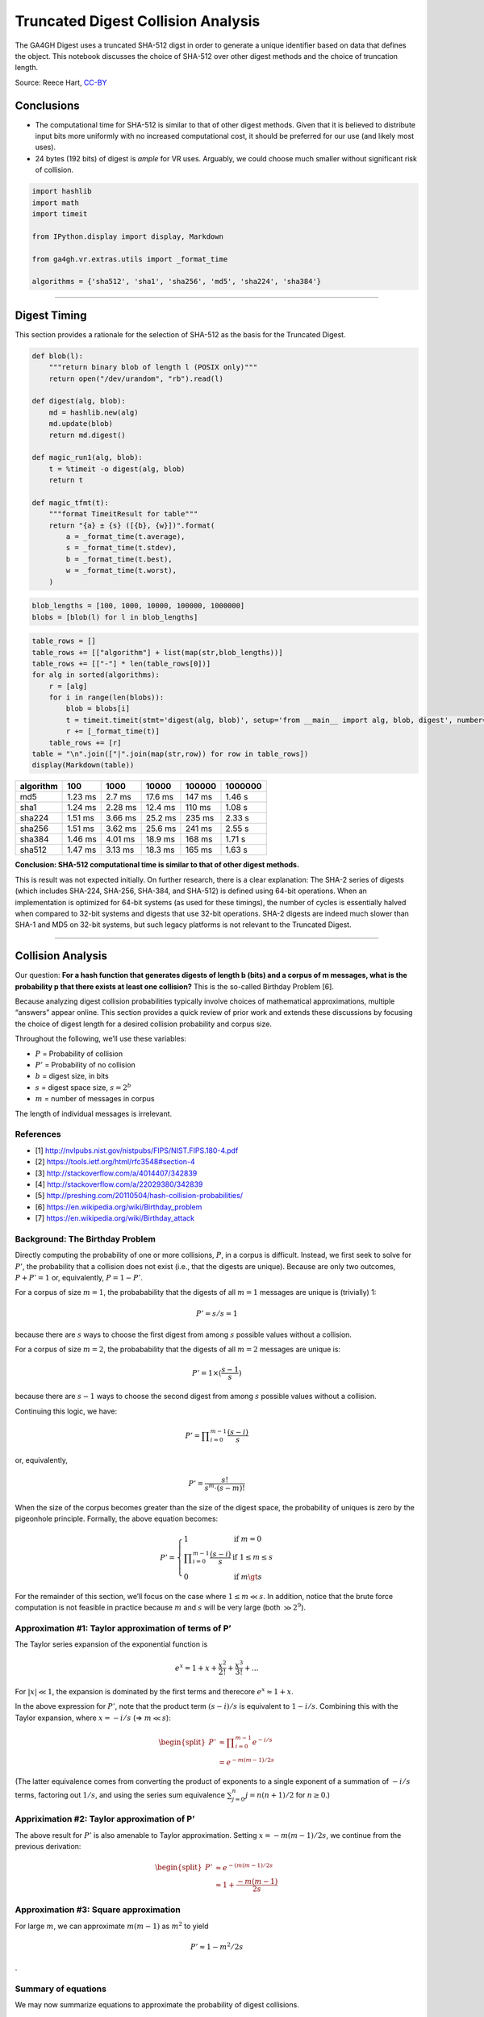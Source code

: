 
Truncated Digest Collision Analysis
===================================

The GA4GH Digest uses a truncated SHA-512 digst in order to generate a
unique identifier based on data that defines the object. This notebook
discusses the choice of SHA-512 over other digest methods and the choice
of truncation length.

Source: Reece Hart,
`CC-BY <https://creativecommons.org/licenses/by/4.0/>`__

Conclusions
-----------

-  The computational time for SHA-512 is similar to that of other digest
   methods. Given that it is believed to distribute input bits more
   uniformly with no increased computational cost, it should be
   preferred for our use (and likely most uses).
-  24 bytes (192 bits) of digest is *ample* for VR uses. Arguably, we
   could choose much smaller without significant risk of collision.

.. code:: ipython3

    import hashlib
    import math
    import timeit
    
    from IPython.display import display, Markdown
    
    from ga4gh.vr.extras.utils import _format_time
    
    algorithms = {'sha512', 'sha1', 'sha256', 'md5', 'sha224', 'sha384'}

--------------

Digest Timing
-------------

This section provides a rationale for the selection of SHA-512 as the
basis for the Truncated Digest.

.. code:: ipython3

    def blob(l):
        """return binary blob of length l (POSIX only)"""
        return open("/dev/urandom", "rb").read(l)
    
    def digest(alg, blob):
        md = hashlib.new(alg)
        md.update(blob)
        return md.digest()
    
    def magic_run1(alg, blob):
        t = %timeit -o digest(alg, blob)
        return t
    
    def magic_tfmt(t):
        """format TimeitResult for table"""
        return "{a} ± {s} ([{b}, {w}])".format(
            a = _format_time(t.average),
            s = _format_time(t.stdev),
            b = _format_time(t.best),
            w = _format_time(t.worst),
        )

.. code:: ipython3

    blob_lengths = [100, 1000, 10000, 100000, 1000000]
    blobs = [blob(l) for l in blob_lengths]

.. code:: ipython3

    table_rows = []
    table_rows += [["algorithm"] + list(map(str,blob_lengths))]
    table_rows += [["-"] * len(table_rows[0])]
    for alg in sorted(algorithms):
        r = [alg]
        for i in range(len(blobs)):
            blob = blobs[i]
            t = timeit.timeit(stmt='digest(alg, blob)', setup='from __main__ import alg, blob, digest', number=1000)
            r += [_format_time(t)]
        table_rows += [r]
    table = "\n".join(["|".join(map(str,row)) for row in table_rows])
    display(Markdown(table))



+-----------+---------+---------+---------+--------+---------+
| algorithm | 100     | 1000    | 10000   | 100000 | 1000000 |
+===========+=========+=========+=========+========+=========+
| md5       | 1.23 ms | 2.7 ms  | 17.6 ms | 147 ms | 1.46 s  |
+-----------+---------+---------+---------+--------+---------+
| sha1      | 1.24 ms | 2.28 ms | 12.4 ms | 110 ms | 1.08 s  |
+-----------+---------+---------+---------+--------+---------+
| sha224    | 1.51 ms | 3.66 ms | 25.2 ms | 235 ms | 2.33 s  |
+-----------+---------+---------+---------+--------+---------+
| sha256    | 1.51 ms | 3.62 ms | 25.6 ms | 241 ms | 2.55 s  |
+-----------+---------+---------+---------+--------+---------+
| sha384    | 1.46 ms | 4.01 ms | 18.9 ms | 168 ms | 1.71 s  |
+-----------+---------+---------+---------+--------+---------+
| sha512    | 1.47 ms | 3.13 ms | 18.3 ms | 165 ms | 1.63 s  |
+-----------+---------+---------+---------+--------+---------+


**Conclusion: SHA-512 computational time is similar to that of other
digest methods.**

This is result was not expected initially. On further research, there is
a clear explanation: The SHA-2 series of digests (which includes
SHA-224, SHA-256, SHA-384, and SHA-512) is defined using 64-bit
operations. When an implementation is optimized for 64-bit systems (as
used for these timings), the number of cycles is essentially halved when
compared to 32-bit systems and digests that use 32-bit operations. SHA-2
digests are indeed much slower than SHA-1 and MD5 on 32-bit systems, but
such legacy platforms is not relevant to the Truncated Digest.

--------------

Collision Analysis
------------------

Our question: **For a hash function that generates digests of length b
(bits) and a corpus of m messages, what is the probability p that there
exists at least one collision?** This is the so-called Birthday Problem
[6].

Because analyzing digest collision probabilities typically involve
choices of mathematical approximations, multiple “answers” appear
online. This section provides a quick review of prior work and extends
these discussions by focusing the choice of digest length for a desired
collision probability and corpus size.

Throughout the following, we’ll use these variables:

-  :math:`P` = Probability of collision
-  :math:`P'` = Probability of no collision
-  :math:`b` = digest size, in bits
-  :math:`s` = digest space size, :math:`s = 2^b`
-  :math:`m` = number of messages in corpus

The length of individual messages is irrelevant.

References
~~~~~~~~~~

-  [1] http://nvlpubs.nist.gov/nistpubs/FIPS/NIST.FIPS.180-4.pdf
-  [2] https://tools.ietf.org/html/rfc3548#section-4
-  [3] http://stackoverflow.com/a/4014407/342839
-  [4] http://stackoverflow.com/a/22029380/342839
-  [5] http://preshing.com/20110504/hash-collision-probabilities/
-  [6] https://en.wikipedia.org/wiki/Birthday_problem
-  [7] https://en.wikipedia.org/wiki/Birthday_attack

Background: The Birthday Problem
~~~~~~~~~~~~~~~~~~~~~~~~~~~~~~~~

Directly computing the probability of one or more collisions, :math:`P`,
in a corpus is difficult. Instead, we first seek to solve for
:math:`P'`, the probability that a collision does not exist (i.e., that
the digests are unique). Because are only two outcomes,
:math:`P + P' = 1` or, equivalently, :math:`P = 1 - P'`.

For a corpus of size :math:`m=1`, the probabability that the digests of
all :math:`m=1` messages are unique is (trivially) 1:

.. math:: P' = s/s = 1

because there are :math:`s` ways to choose the first digest from among
:math:`s` possible values without a collision.

For a corpus of size :math:`m=2`, the probabability that the digests of
all :math:`m=2` messages are unique is:

.. math:: P' = 1 \times (\frac{s-1}{s})

because there are :math:`s-1` ways to choose the second digest from
among :math:`s` possible values without a collision.

Continuing this logic, we have:

.. math:: P' = \prod\nolimits_{i=0}^{m-1} \frac{(s-i)}{s}

or, equivalently,

.. math:: P' = \frac{s!}{s^m \cdot (s-m)!}

When the size of the corpus becomes greater than the size of the digest
space, the probability of uniques is zero by the pigeonhole principle.
Formally, the above equation becomes:

.. math::


   P' = \left\{
           \begin{array}{ll}
               1    &    \text{if }m = 0 \\
               \prod\nolimits_{i=0}^{m-1} \frac{(s-i)}{s}    &    \text{if }1 \le m\le s\\
               0    &    \text{if }m \gt s
           \end{array}
        \right.

For the remainder of this section, we’ll focus on the case where
:math:`1 \le m \ll s`. In addition, notice that the brute force
computation is not feasible in practice because :math:`m` and :math:`s`
will be very large (both :math:`\gg 2^9`).

Approximation #1: Taylor approximation of terms of P’
~~~~~~~~~~~~~~~~~~~~~~~~~~~~~~~~~~~~~~~~~~~~~~~~~~~~~

The Taylor series expansion of the exponential function is

.. math:: e^x = 1 + x + \frac{x^2}{2!} + \frac{x^3}{3!} + ...

For :math:`|x| \ll 1`, the expansion is dominated by the first terms and
therecore :math:`e^x \approx 1 + x`.

In the above expression for :math:`P'`, note that the product term
:math:`(s-i)/s` is equivalent to :math:`1-i/s`. Combining this with the
Taylor expansion, where :math:`x = -i/s` (⇒ :math:`m \ll s`):

.. math::


   \begin{split}
   P' & \approx \prod\nolimits_{i=0}^{m-1} e^{-i/s} \\
      & = e^{-m(m-1)/2s}
   \end{split}

(The latter equivalence comes from converting the product of exponents
to a single exponent of a summation of :math:`-i/s` terms, factoring out
:math:`1/s`, and using the series sum equivalence
:math:`\sum\nolimits_{j=0}^{n} j = n(n+1)/2` for :math:`n\ge0`.)

Appriximation #2: Taylor approximation of P’
~~~~~~~~~~~~~~~~~~~~~~~~~~~~~~~~~~~~~~~~~~~~

The above result for :math:`P'` is also amenable to Taylor
approximation. Setting :math:`x = -m(m-1)/2s`, we continue from the
previous derivation:

.. math::


   \begin{split}
   P' & \approx e^{-(m(m-1)/2s} \\
      & \approx 1 + \frac{-m(m-1)}{2s}
   \end{split}

Approximation #3: Square approximation
~~~~~~~~~~~~~~~~~~~~~~~~~~~~~~~~~~~~~~

For large :math:`m`, we can approximate :math:`m(m-1)` as :math:`m^2` to
yield

.. math:: P' \approx 1-m^2/2s

.

Summary of equations
~~~~~~~~~~~~~~~~~~~~

We may now summarize equations to approximate the probability of digest
collisions.

.. list-table:: Summary of Equations
   :header-rows: 1
   :widths: 15 30 20 20 15

   * - Method
     - Probability of uniqueness(:math:`P'`)
     - Probability of collision(:math:`P=1-P'`)
     - Assumptions
     - Source/Comparison
   * - exact
     - :math:`\prod_\nolimits{i=0}^{m-1} \frac{(s-i)}{s}`     
     - :math:`1-P'`
     - :math:`1 \le m\le s`
     - [1]
   * - Taylor approximation on #1
     - :math:`e^{-m(m-1)/2s}`
     - :math:`1-P'` 
     - :math:`m \ll s`
     - [1]
   * - Taylor approximation on #2
     - :math:`1 - \frac{m(m-1)}{2s}`
     - :math:`\frac{m(m-1)}{2s}`
     - (same)
     - [1]
   * - Large square approximation
     - :math:`1 - \frac{m^2}{2s}`
     - :math:`\frac{m^2}{2s}` 
     - (same)
     - [2] (where :math:`s=2^n`)

-  [1] https://en.wikipedia.org/wiki/Birthday_problem
-  [2] http://preshing.com/20110504/hash-collision-probabilities/

--------------

Choosing a digest size
----------------------

Now, we turn the problem around: **What digest length :math:`b`
corresponds with a collision probability less than :math:`P` for
:math:`m` messages?**

From the above summary, we have :math:`P = m^2 / 2s` for
:math:`m \ll s`. Rewriting with :math:`s=2^b`, we have the probability
of a collision using :math:`b` bits with :math:`m` messages (sequences)
is:

.. math:: P(b, m) = m^2 / 2^{b+1}

Note that the collision probability depends on the number of messages,
but not their size.

Solving for the number of messages (not used further in this analysis):

.. math:: m(b, P) = \sqrt{P * 2^{b+1}}

Solving for the minimum number of *bits* :math:`b` as a function of an
expected number of sequences :math:`m` and a desired tolerance for
collisions of :math:`P`:

.. math:: b(m, P) = \log_2{\left(\frac{m^2}{P}\right)} - 1

This equation is derived from equations that assume that
:math:`m \ll s`, where :math:`s = 2^b`. When computing :math:`b(m,P)`,
we’ll require that :math:`m/s \le 10^{-3}` as follows:

.. math:: m/s \le 10^{-3}

is approximately equivalent to:

.. math:: m/2^b \le 2^{-5}

.. math:: m \le 2^{b-5}

.. math:: log_2 m \le b-5

.. math:: b \ge 5 + log_2 m

.. code:: ipython3

    def b2B3(b):
        """Convert bits b to Bytes, rounded up modulo 3
    
        We report modulo 3 because the intent will be to use Base64 encoding, which is
        most efficient when inputs have a byte length modulo 3. (Otherwise, the resulting
        string is padded with characters that provide no information.)
        
        """
        return math.ceil(b/8/3) * 3
        
    def B(P, m):
        """return the number of bits needed to achieve a collision probability
        P for m messages
    
        Assumes m << 2^b.
        
        """
        b = math.log2(m / P) - 1
        if b < 5 + math.log2(m):
            return "-"
        return b2B3(b)

.. code:: ipython3

    m_bins = [1E6, 1E9, 1E12, 1E15, 1E18, 1E21, 1E24, 1E30]
    P_bins = [1E-30, 1E-27, 1E-24, 1E-21, 1E-18, 1E-15, 1E-12, 1E-9, 1E-6, 1E-3, 0.5]

.. code:: ipython3

    table_rows = []
    table_rows += [["#m"] + ["P<={P}".format(P=P) for P in P_bins]]
    table_rows += [["-"] * len(table_rows[0])]
    for n_m in m_bins:
        table_rows += [["{:g}".format(n_m)] + [B(P, n_m) for P in P_bins]]
    table = "\n".join(["|".join(map(str,row)) for row in table_rows])
    table_header = "### digest length (bytes) required for expected collision probability $P$ over $m$ messages \n"
    display(Markdown(table_header +  table))



digest length (bytes) required for expected collision probability :math:`P` over :math:`m` messages
~~~~~~~~~~~~~~~~~~~~~~~~~~~~~~~~~~~~~~~~~~~~~~~~~~~~~~~~~~~~~~~~~~~~~~~~~~~~~~~~~~~~~~~~~~~~~~~~~~~

+-----+-----+-----+-----+-----+-----+-----+-----+-----+-----+-----+-----+
| #m  | P<= | P<= | P<= | P<= | P<= | P<= | P<= | P<= | P<= | P<= | P<= |
|     | 1e- | 1e- | 1e- | 1e- | 1e- | 1e- | 1e- | 1e- | 1e- | 0.0 | 0.5 |
|     | 30  | 27  | 24  | 21  | 18  | 15  | 12  | 09  | 06  | 01  |     |
+=====+=====+=====+=====+=====+=====+=====+=====+=====+=====+=====+=====+
| 1e+ | 15  | 15  | 15  | 12  | 12  | 9   | 9   | 9   | 6   | 6   | -   |
| 06  |     |     |     |     |     |     |     |     |     |     |     |
+-----+-----+-----+-----+-----+-----+-----+-----+-----+-----+-----+-----+
| 1e+ | 18  | 15  | 15  | 15  | 12  | 12  | 9   | 9   | 9   | 6   | -   |
| 09  |     |     |     |     |     |     |     |     |     |     |     |
+-----+-----+-----+-----+-----+-----+-----+-----+-----+-----+-----+-----+
| 1e+ | 18  | 18  | 15  | 15  | 15  | 12  | 12  | 9   | 9   | 9   | -   |
| 12  |     |     |     |     |     |     |     |     |     |     |     |
+-----+-----+-----+-----+-----+-----+-----+-----+-----+-----+-----+-----+
| 1e+ | 21  | 18  | 18  | 15  | 15  | 15  | 12  | 12  | 9   | 9   | -   |
| 15  |     |     |     |     |     |     |     |     |     |     |     |
+-----+-----+-----+-----+-----+-----+-----+-----+-----+-----+-----+-----+
| 1e+ | 21  | 21  | 18  | 18  | 15  | 15  | 15  | 12  | 12  | 9   | -   |
| 18  |     |     |     |     |     |     |     |     |     |     |     |
+-----+-----+-----+-----+-----+-----+-----+-----+-----+-----+-----+-----+
| 1e+ | 24  | 21  | 21  | 18  | 18  | 15  | 15  | 15  | 12  | 12  | -   |
| 21  |     |     |     |     |     |     |     |     |     |     |     |
+-----+-----+-----+-----+-----+-----+-----+-----+-----+-----+-----+-----+
| 1e+ | 24  | 24  | 21  | 21  | 18  | 18  | 15  | 15  | 15  | 12  | -   |
| 24  |     |     |     |     |     |     |     |     |     |     |     |
+-----+-----+-----+-----+-----+-----+-----+-----+-----+-----+-----+-----+
| 1e+ | 27  | 24  | 24  | 24  | 21  | 21  | 18  | 18  | 15  | 15  | -   |
| 30  |     |     |     |     |     |     |     |     |     |     |     |
+-----+-----+-----+-----+-----+-----+-----+-----+-----+-----+-----+-----+

